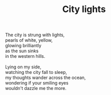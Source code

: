 :PROPERTIES:
:ID:       D4B9FF59-5681-486E-B49E-949748BD91A5
:SLUG:     city-lights
:END:
#+filetags: :poetry:
#+title: City lights

#+BEGIN_VERSE
The city is strung with lights,
pearls of white, yellow,
glowing brilliantly
as the sun sinks
in the western hills.

Lying on my side,
watching the city fall to sleep,
my thoughts wander across the ocean,
wondering if your smiling eyes
wouldn't dazzle me the more.
#+END_VERSE
